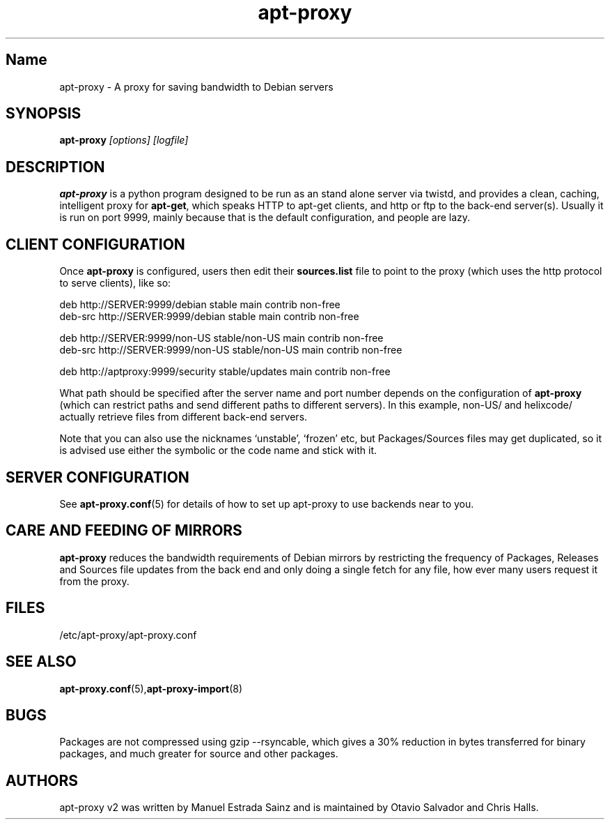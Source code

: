 .\" Man page copied from apt.conf man page.
.TH "apt-proxy" "8" "03 Dec 2004" "apt-proxy" ""
.SH "Name"
apt\-proxy \- A proxy for saving bandwidth to Debian servers
.SH SYNOPSIS
.B apt\-proxy
.I "[options] [logfile]"
.br
.PP
.SH "DESCRIPTION"
\fBapt\-proxy\fP is a python program designed to be run as an stand alone
server via twistd, and provides a clean, caching, intelligent proxy for
\fBapt\-get\fP, which speaks HTTP to apt\-get clients, and http or ftp to
the back-end server(s)\&.  Usually it is run on port 9999, mainly because
that is the default configuration, and people are lazy\&.
.PP
.SH "CLIENT CONFIGURATION"
Once \fBapt\-proxy\fP is configured, users then edit their
\fBsources\&.list\fP file to point to the proxy (which uses the http
protocol to serve clients), like so:

.nf
deb http://SERVER:9999/debian stable main contrib non\-free
deb\-src http://SERVER:9999/debian stable main contrib non\-free

deb http://SERVER:9999/non\-US stable/non\-US main contrib non\-free
deb\-src http://SERVER:9999/non\-US stable/non\-US main contrib non\-free

deb http://aptproxy:9999/security stable/updates main contrib non-free
.fi

What path should be specified after the server name and port number
depends on the configuration of \fBapt\-proxy\fP (which can restrict
paths and send different paths to different servers)\&.  In this
example, non\-US/ and helixcode/ actually retrieve files from different
back-end servers\&.

Note that you can also use the nicknames `unstable', `frozen' etc, but
Packages/Sources files may get duplicated, so it is advised use either the
symbolic or the code name and stick with it.
.PP
.SH "SERVER CONFIGURATION"
See
.BR apt\-proxy.conf (5)
for details of how to set up apt\-proxy to use backends near to you.
.PP
.SH "CARE AND FEEDING OF MIRRORS"

\fBapt\-proxy\fP reduces the bandwidth requirements of Debian mirrors
by  restricting the frequency of Packages, Releases and Sources file updates
from the back end and only doing a single fetch for any file, how ever many
users request it from the proxy.
.PP
.SH "FILES"
/etc/apt\-proxy/apt\-proxy\&.conf
.PP
.SH "SEE ALSO"
.na
.nh
.BR apt\-proxy.conf (5), apt\-proxy\-import (8)
.hy
.ad
.PP
.SH "BUGS"
Packages are not compressed using gzip \-\-rsyncable, which gives a 30%
reduction in bytes transferred for binary packages, and much greater for
source and other packages.
.PP
.SH "AUTHORS"
apt\-proxy v2 was written by Manuel Estrada Sainz and is maintained by Otavio
Salvador and Chris Halls.
